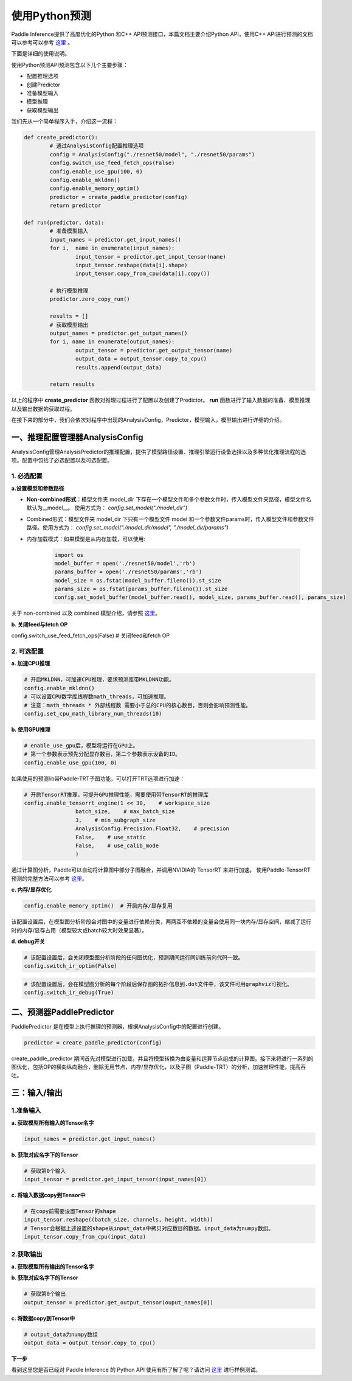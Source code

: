 使用Python预测
===============

Paddle Inference提供了高度优化的Python 和C++ API预测接口，本篇文档主要介绍Python API，使用C++ API进行预测的文档可以参考可以参考 `这里 <./cxx_api.html>`_ 。

下面是详细的使用说明。

使用Python预测API预测包含以下几个主要步骤：

- 配置推理选项
- 创建Predictor
- 准备模型输入
- 模型推理
- 获取模型输出

我们先从一个简单程序入手，介绍这一流程：

.. code:: python

	def create_predictor():
		# 通过AnalysisConfig配置推理选项
		config = AnalysisConfig("./resnet50/model", "./resnet50/params")
		config.switch_use_feed_fetch_ops(False)
		config.enable_use_gpu(100, 0)
		config.enable_mkldnn()
		config.enable_memory_optim()
		predictor = create_paddle_predictor(config)
		return predictor

	def run(predictor, data):
		# 准备模型输入
		input_names = predictor.get_input_names()
		for i,  name in enumerate(input_names):
			input_tensor = predictor.get_input_tensor(name)
			input_tensor.reshape(data[i].shape)
			input_tensor.copy_from_cpu(data[i].copy())

		# 执行模型推理
		predictor.zero_copy_run()

		results = []
		# 获取模型输出
		output_names = predictor.get_output_names()
		for i, name in enumerate(output_names):
			output_tensor = predictor.get_output_tensor(name)
			output_data = output_tensor.copy_to_cpu()
			results.append(output_data)

		return results


以上的程序中 **create_predictor** 函数对推理过程进行了配置以及创建了Predictor。 **run** 函数进行了输入数据的准备、模型推理以及输出数据的获取过程。

在接下来的部分中，我们会依次对程序中出现的AnalysisConfig，Predictor，模型输入，模型输出进行详细的介绍。

一、推理配置管理器AnalysisConfig
----------------------------
AnalysisConfig管理AnalysisPredictor的推理配置，提供了模型路径设置、推理引擎运行设备选择以及多种优化推理流程的选项。配置中包括了必选配置以及可选配置。

1. 必选配置
>>>>>>>>>>>>

**a.设置模型和参数路径**

* **Non-combined形式**：模型文件夹 model_dir 下存在一个模型文件和多个参数文件时，传入模型文件夹路径，模型文件名默认为__model__。 使用方式为： `config.set_model("./model_dir")`

* Combined形式：模型文件夹 model_dir 下只有一个模型文件 model 和一个参数文件params时，传入模型文件和参数文件路径。使用方式为： `config.set_model("./model_dir/model", "./model_dir/params")`

* 内存加载模式：如果模型是从内存加载，可以使用:

	.. code:: python
		
		import os
		model_buffer = open('./resnet50/model','rb')
		params_buffer = open('./resnet50/params','rb')
		model_size = os.fstat(model_buffer.fileno()).st_size
		params_size = os.fstat(params_buffer.fileno()).st_size
		config.set_model_buffer(model_buffer.read(), model_size, params_buffer.read(), params_size)


关于 non-combined 以及 combined 模型介绍，请参照 `这里 <../introduction/quick_start.html>`_。

**b. 关闭feed与fetch OP**

config.switch_use_feed_fetch_ops(False)  # 关闭feed和fetch OP

2. 可选配置
>>>>>>>>>
 
**a. 加速CPU推理**
 
.. code:: python

	# 开启MKLDNN，可加速CPU推理，要求预测库带MKLDNN功能。
	config.enable_mkldnn()	  	  		
	# 可以设置CPU数学库线程数math_threads，可加速推理。
	# 注意：math_threads * 外部线程数 需要小于总的CPU的核心数目，否则会影响预测性能。
	config.set_cpu_math_library_num_threads(10) 


**b. 使用GPU推理**

.. code:: python

	# enable_use_gpu后，模型将运行在GPU上。
	# 第一个参数表示预先分配显存数目，第二个参数表示设备的ID。
	config.enable_use_gpu(100, 0) 

如果使用的预测lib带Paddle-TRT子图功能，可以打开TRT选项进行加速： 

.. code:: python


	# 开启TensorRT推理，可提升GPU推理性能，需要使用带TensorRT的推理库
	config.enable_tensorrt_engine(1 << 30,    # workspace_size
			batch_size,    # max_batch_size
			3,    # min_subgraph_size
			AnalysisConfig.Precision.Float32,    # precision
			False,    # use_static
			False,    # use_calib_mode
			)

通过计算图分析，Paddle可以自动将计算图中部分子图融合，并调用NVIDIA的 TensorRT 来进行加速。
使用Paddle-TensorRT 预测的完整方法可以参考 `这里 <../optimize/paddle_trt.html>`_。


**c. 内存/显存优化**

.. code:: python

	config.enable_memory_optim()  # 开启内存/显存复用

该配置设置后，在模型图分析阶段会对图中的变量进行依赖分类，两两互不依赖的变量会使用同一块内存/显存空间，缩减了运行时的内存/显存占用（模型较大或batch较大时效果显著）。


**d. debug开关**


.. code:: python

	# 该配置设置后，会关闭模型图分析阶段的任何图优化，预测期间运行同训练前向代码一致。
	config.switch_ir_optim(False)


.. code:: python

	# 该配置设置后，会在模型图分析的每个阶段后保存图的拓扑信息到.dot文件中，该文件可用graphviz可视化。
	config.switch_ir_debug(True)

二、预测器PaddlePredictor
----------------------

PaddlePredictor 是在模型上执行推理的预测器，根据AnalysisConfig中的配置进行创建。

.. code:: python
	
	predictor = create_paddle_predictor(config)


create_paddle_predictor 期间首先对模型进行加载，并且将模型转换为由变量和运算节点组成的计算图。接下来将进行一系列的图优化，包括OP的横向纵向融合，删除无用节点，内存/显存优化，以及子图（Paddle-TRT）的分析，加速推理性能，提高吞吐。


三：输入/输出
---------------

1.准备输入
>>>>>>>>>>>>

**a. 获取模型所有输入的Tensor名字**

.. code:: python

	input_names = predictor.get_input_names()

**b. 获取对应名字下的Tensor**

.. code:: python

	# 获取第0个输入
	input_tensor = predictor.get_input_tensor(input_names[0])

**c. 将输入数据copy到Tensor中**

.. code:: python

	# 在copy前需要设置Tensor的shape
	input_tensor.reshape((batch_size, channels, height, width))
	# Tensor会根据上述设置的shape从input_data中拷贝对应数目的数据。input_data为numpy数组。
	input_tensor.copy_from_cpu(input_data)


2.获取输出
>>>>>>>>>

**a. 获取模型所有输出的Tensor名字**

.. code::python

	output_names = predictor.get_output_names()

**b. 获取对应名字下的Tensor**

.. code:: python
	
	# 获取第0个输出
	output_tensor = predictor.get_output_tensor(ouput_names[0])

**c. 将数据copy到Tensor中**

.. code:: python
	
	# output_data为numpy数组
	output_data = output_tensor.copy_to_cpu()


**下一步**

看到这里您是否已经对 Paddle Inference 的 Python API 使用有所了解了呢？请访问 `这里 <https://github.com/PaddlePaddle/Paddle-Inference-Demo/tree/master/python>`_ 进行样例测试。
